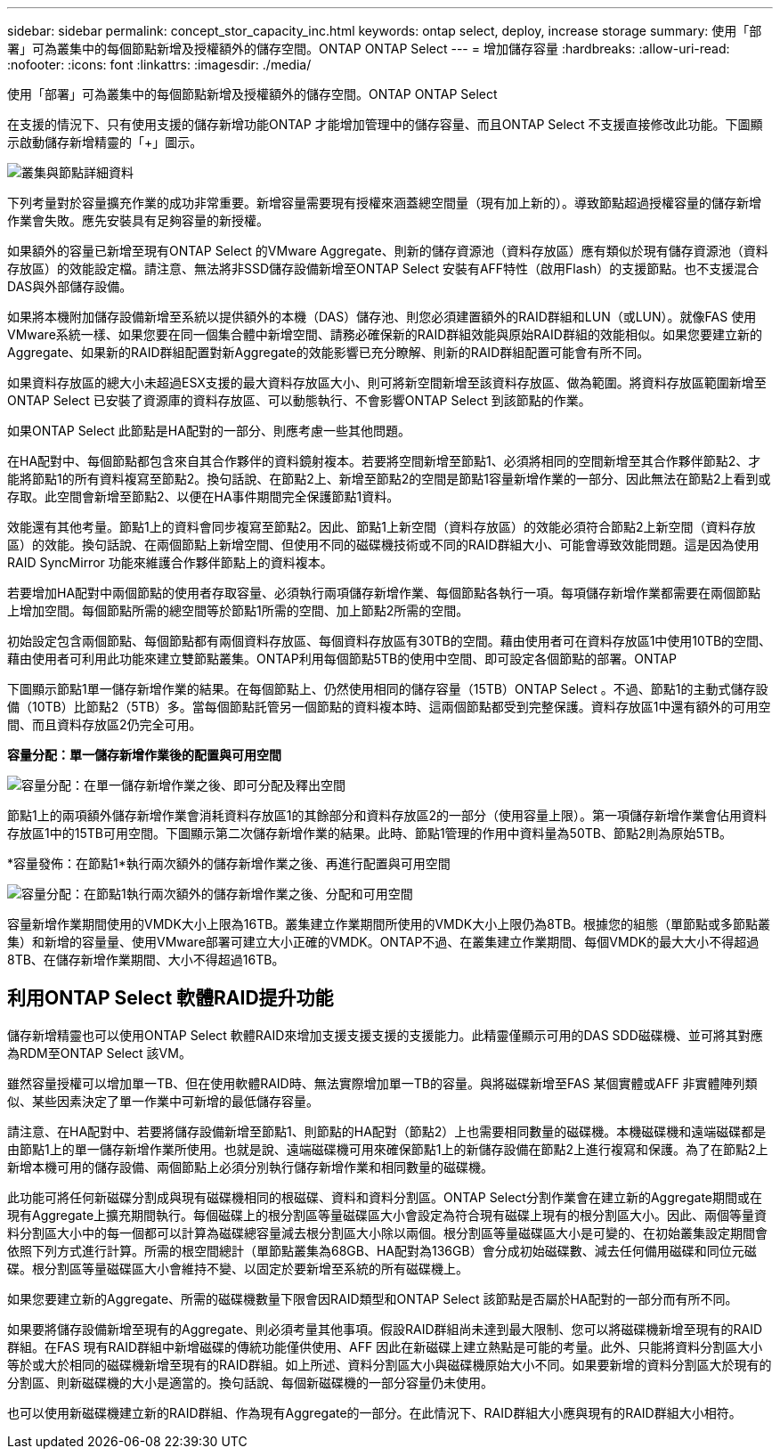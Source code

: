 ---
sidebar: sidebar 
permalink: concept_stor_capacity_inc.html 
keywords: ontap select, deploy, increase storage 
summary: 使用「部署」可為叢集中的每個節點新增及授權額外的儲存空間。ONTAP ONTAP Select 
---
= 增加儲存容量
:hardbreaks:
:allow-uri-read: 
:nofooter: 
:icons: font
:linkattrs: 
:imagesdir: ./media/


[role="lead"]
使用「部署」可為叢集中的每個節點新增及授權額外的儲存空間。ONTAP ONTAP Select

在支援的情況下、只有使用支援的儲存新增功能ONTAP 才能增加管理中的儲存容量、而且ONTAP Select 不支援直接修改此功能。下圖顯示啟動儲存新增精靈的「+」圖示。

image:ST_05.jpg["叢集與節點詳細資料"]

下列考量對於容量擴充作業的成功非常重要。新增容量需要現有授權來涵蓋總空間量（現有加上新的）。導致節點超過授權容量的儲存新增作業會失敗。應先安裝具有足夠容量的新授權。

如果額外的容量已新增至現有ONTAP Select 的VMware Aggregate、則新的儲存資源池（資料存放區）應有類似於現有儲存資源池（資料存放區）的效能設定檔。請注意、無法將非SSD儲存設備新增至ONTAP Select 安裝有AFF特性（啟用Flash）的支援節點。也不支援混合DAS與外部儲存設備。

如果將本機附加儲存設備新增至系統以提供額外的本機（DAS）儲存池、則您必須建置額外的RAID群組和LUN（或LUN）。就像FAS 使用VMware系統一樣、如果您要在同一個集合體中新增空間、請務必確保新的RAID群組效能與原始RAID群組的效能相似。如果您要建立新的Aggregate、如果新的RAID群組配置對新Aggregate的效能影響已充分瞭解、則新的RAID群組配置可能會有所不同。

如果資料存放區的總大小未超過ESX支援的最大資料存放區大小、則可將新空間新增至該資料存放區、做為範圍。將資料存放區範圍新增至ONTAP Select 已安裝了資源庫的資料存放區、可以動態執行、不會影響ONTAP Select 到該節點的作業。

如果ONTAP Select 此節點是HA配對的一部分、則應考慮一些其他問題。

在HA配對中、每個節點都包含來自其合作夥伴的資料鏡射複本。若要將空間新增至節點1、必須將相同的空間新增至其合作夥伴節點2、才能將節點1的所有資料複寫至節點2。換句話說、在節點2上、新增至節點2的空間是節點1容量新增作業的一部分、因此無法在節點2上看到或存取。此空間會新增至節點2、以便在HA事件期間完全保護節點1資料。

效能還有其他考量。節點1上的資料會同步複寫至節點2。因此、節點1上新空間（資料存放區）的效能必須符合節點2上新空間（資料存放區）的效能。換句話說、在兩個節點上新增空間、但使用不同的磁碟機技術或不同的RAID群組大小、可能會導致效能問題。這是因為使用RAID SyncMirror 功能來維護合作夥伴節點上的資料複本。

若要增加HA配對中兩個節點的使用者存取容量、必須執行兩項儲存新增作業、每個節點各執行一項。每項儲存新增作業都需要在兩個節點上增加空間。每個節點所需的總空間等於節點1所需的空間、加上節點2所需的空間。

初始設定包含兩個節點、每個節點都有兩個資料存放區、每個資料存放區有30TB的空間。藉由使用者可在資料存放區1中使用10TB的空間、藉由使用者可利用此功能來建立雙節點叢集。ONTAP利用每個節點5TB的使用中空間、即可設定各個節點的部署。ONTAP

下圖顯示節點1單一儲存新增作業的結果。在每個節點上、仍然使用相同的儲存容量（15TB）ONTAP Select 。不過、節點1的主動式儲存設備（10TB）比節點2（5TB）多。當每個節點託管另一個節點的資料複本時、這兩個節點都受到完整保護。資料存放區1中還有額外的可用空間、而且資料存放區2仍完全可用。

*容量分配：單一儲存新增作業後的配置與可用空間*

image:ST_06.jpg["容量分配：在單一儲存新增作業之後、即可分配及釋出空間"]

節點1上的兩項額外儲存新增作業會消耗資料存放區1的其餘部分和資料存放區2的一部分（使用容量上限）。第一項儲存新增作業會佔用資料存放區1中的15TB可用空間。下圖顯示第二次儲存新增作業的結果。此時、節點1管理的作用中資料量為50TB、節點2則為原始5TB。

*容量發佈：在節點1*執行兩次額外的儲存新增作業之後、再進行配置與可用空間

image:ST_07.jpg["容量分配：在節點1執行兩次額外的儲存新增作業之後、分配和可用空間"]

容量新增作業期間使用的VMDK大小上限為16TB。叢集建立作業期間所使用的VMDK大小上限仍為8TB。根據您的組態（單節點或多節點叢集）和新增的容量量、使用VMware部署可建立大小正確的VMDK。ONTAP不過、在叢集建立作業期間、每個VMDK的最大大小不得超過8TB、在儲存新增作業期間、大小不得超過16TB。



== 利用ONTAP Select 軟體RAID提升功能

儲存新增精靈也可以使用ONTAP Select 軟體RAID來增加支援支援支援的支援能力。此精靈僅顯示可用的DAS SDD磁碟機、並可將其對應為RDM至ONTAP Select 該VM。

雖然容量授權可以增加單一TB、但在使用軟體RAID時、無法實際增加單一TB的容量。與將磁碟新增至FAS 某個實體或AFF 非實體陣列類似、某些因素決定了單一作業中可新增的最低儲存容量。

請注意、在HA配對中、若要將儲存設備新增至節點1、則節點的HA配對（節點2）上也需要相同數量的磁碟機。本機磁碟機和遠端磁碟都是由節點1上的單一儲存新增作業所使用。也就是說、遠端磁碟機可用來確保節點1上的新儲存設備在節點2上進行複寫和保護。為了在節點2上新增本機可用的儲存設備、兩個節點上必須分別執行儲存新增作業和相同數量的磁碟機。

此功能可將任何新磁碟分割成與現有磁碟機相同的根磁碟、資料和資料分割區。ONTAP Select分割作業會在建立新的Aggregate期間或在現有Aggregate上擴充期間執行。每個磁碟上的根分割區等量磁碟區大小會設定為符合現有磁碟上現有的根分割區大小。因此、兩個等量資料分割區大小中的每一個都可以計算為磁碟總容量減去根分割區大小除以兩個。根分割區等量磁碟區大小是可變的、在初始叢集設定期間會依照下列方式進行計算。所需的根空間總計（單節點叢集為68GB、HA配對為136GB）會分成初始磁碟數、減去任何備用磁碟和同位元磁碟。根分割區等量磁碟區大小會維持不變、以固定於要新增至系統的所有磁碟機上。

如果您要建立新的Aggregate、所需的磁碟機數量下限會因RAID類型和ONTAP Select 該節點是否屬於HA配對的一部分而有所不同。

如果要將儲存設備新增至現有的Aggregate、則必須考量其他事項。假設RAID群組尚未達到最大限制、您可以將磁碟機新增至現有的RAID群組。在FAS 現有RAID群組中新增磁碟的傳統功能僅供使用、AFF 因此在新磁碟上建立熱點是可能的考量。此外、只能將資料分割區大小等於或大於相同的磁碟機新增至現有的RAID群組。如上所述、資料分割區大小與磁碟機原始大小不同。如果要新增的資料分割區大於現有的分割區、則新磁碟機的大小是適當的。換句話說、每個新磁碟機的一部分容量仍未使用。

也可以使用新磁碟機建立新的RAID群組、作為現有Aggregate的一部分。在此情況下、RAID群組大小應與現有的RAID群組大小相符。
